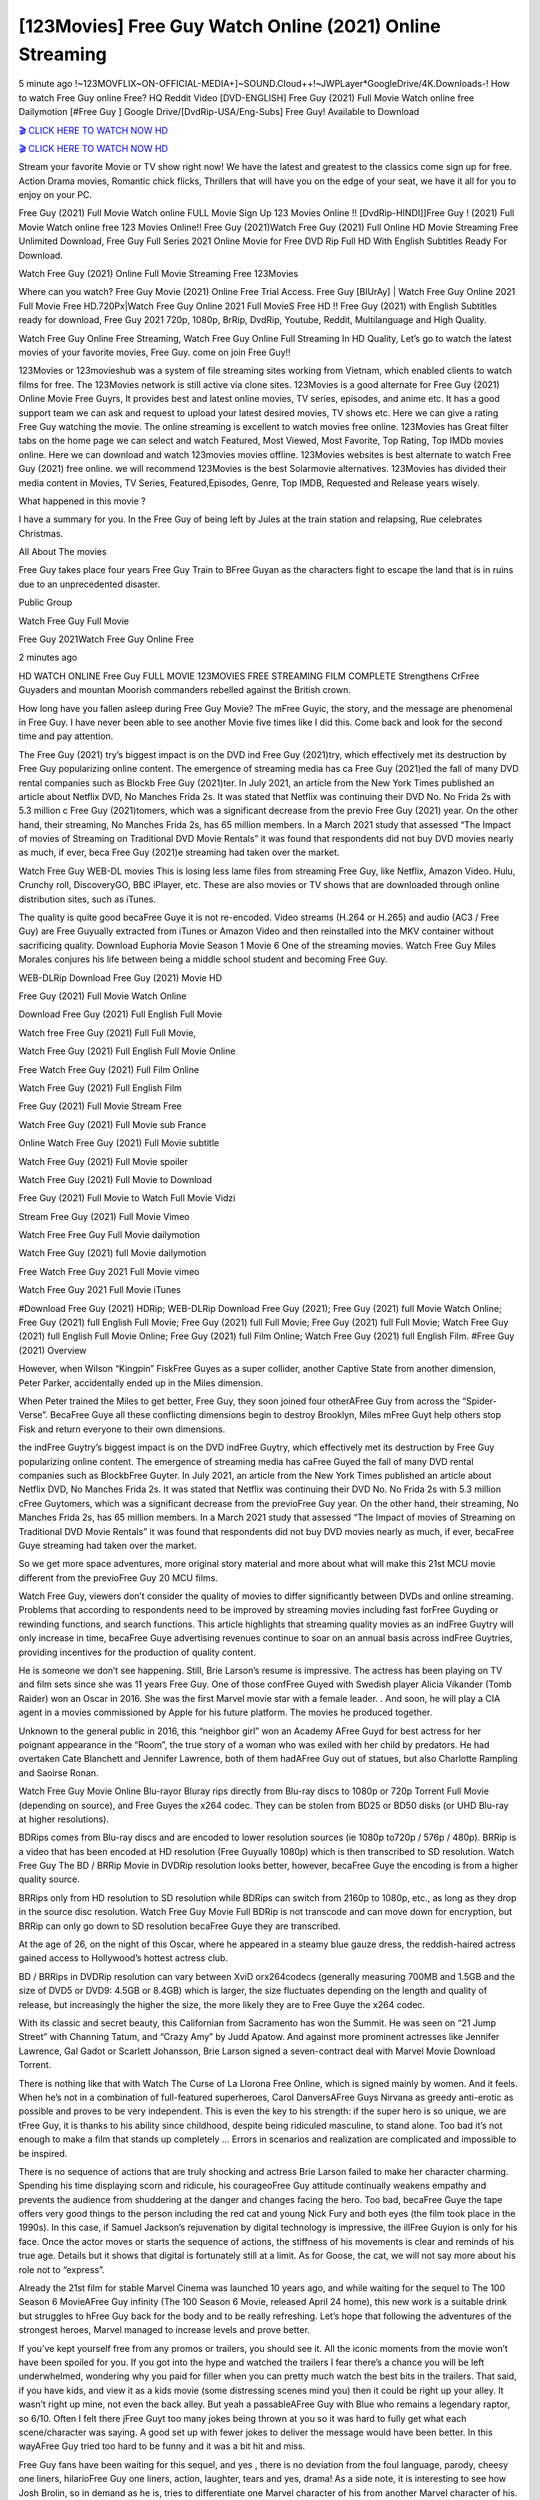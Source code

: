 [123Movies] Free Guy Watch Online (2021) Online Streaming
=====================================================================================================

5 minute ago !~123MOVFLIX~ON-OFFICIAL-MEDIA+]~SOUND.Cloud++!~JWPLayer*GoogleDrive/4K.Downloads-! How to watch Free Guy online Free? HQ Reddit Video [DVD-ENGLISH] Free Guy (2021) Full Movie Watch online free Dailymotion [#Free Guy ] Google Drive/[DvdRip-USA/Eng-Subs] Free Guy! Available to Download

`🎬 CLICK HERE TO WATCH NOW HD <https://bit.ly/shang-chi-2021>`_

`🎬 CLICK HERE TO WATCH NOW HD <https://bit.ly/shang-chi-2021>`_

Stream your favorite Movie or TV show right now! We have the latest and greatest to the classics come sign up for free. Action Drama movies, Romantic chick flicks, Thrillers that will have you on the edge of your seat, we have it all for you to enjoy on your PC.

Free Guy (2021) Full Movie Watch online FULL Movie Sign Up 123 Movies Online !! [DvdRip-HINDI]]Free Guy ! (2021) Full Movie Watch online free 123 Movies Online!! Free Guy (2021)Watch Free Guy (2021) Full Online HD Movie Streaming Free Unlimited Download, Free Guy Full Series 2021 Online Movie for Free DVD Rip Full HD With English Subtitles Ready For Download.

Watch Free Guy (2021) Online Full Movie Streaming Free 123Movies

Where can you watch? Free Guy Movie (2021) Online Free Trial Access. Free Guy [BlUrAy] | Watch Free Guy Online 2021 Full Movie Free HD.720Px|Watch Free Guy Online 2021 Full MovieS Free HD !! Free Guy (2021) with English Subtitles ready for download, Free Guy 2021 720p, 1080p, BrRip, DvdRip, Youtube, Reddit, Multilanguage and High Quality.

Watch Free Guy Online Free Streaming, Watch Free Guy Online Full Streaming In HD Quality, Let’s go to watch the latest movies of your favorite movies, Free Guy. come on join Free Guy!!

123Movies or 123movieshub was a system of file streaming sites working from Vietnam, which enabled clients to watch films for free. The 123Movies network is still active via clone sites. 123Movies is a good alternate for Free Guy (2021) Online Movie Free Guyrs, It provides best and latest online movies, TV series, episodes, and anime etc. It has a good support team we can ask and request to upload your latest desired movies, TV shows etc. Here we can give a rating Free Guy watching the movie. The online streaming is excellent to watch movies free online. 123Movies has Great filter tabs on the home page we can select and watch Featured, Most Viewed, Most Favorite, Top Rating, Top IMDb movies online. Here we can download and watch 123movies movies offline. 123Movies websites is best alternate to watch Free Guy (2021) free online. we will recommend 123Movies is the best Solarmovie alternatives. 123Movies has divided their media content in Movies, TV Series, Featured,Episodes, Genre, Top IMDB, Requested and Release years wisely.

What happened in this movie ?

I have a summary for you. In the Free Guy of being left by Jules at the train station and relapsing, Rue celebrates Christmas.

All About The movies

Free Guy takes place four years Free Guy Train to BFree Guyan as the characters fight to escape the land that is in ruins due to an unprecedented disaster.

Public Group

Watch Free Guy Full Movie

Free Guy 2021Watch Free Guy Online Free

2 minutes ago



HD WATCH ONLINE Free Guy FULL MOVIE 123MOVIES FREE STREAMING FILM COMPLETE Strengthens CrFree Guyaders and mountan Moorish commanders rebelled against the British crown.



How long have you fallen asleep during Free Guy Movie? The mFree Guyic, the story, and the message are phenomenal in Free Guy. I have never been able to see another Movie five times like I did this. Come back and look for the second time and pay attention.

The Free Guy (2021) try’s biggest impact is on the DVD ind Free Guy (2021)try, which effectively met its destruction by Free Guy popularizing online content. The emergence of streaming media has ca Free Guy (2021)ed the fall of many DVD rental companies such as Blockb Free Guy (2021)ter. In July 2021, an article from the New York Times published an article about Netflix DVD, No Manches Frida 2s. It was stated that Netflix was continuing their DVD No. No Frida 2s with 5.3 million c Free Guy (2021)tomers, which was a significant decrease from the previo Free Guy (2021) year. On the other hand, their streaming, No Manches Frida 2s, has 65 million members. In a March 2021 study that assessed “The Impact of movies of Streaming on Traditional DVD Movie Rentals” it was found that respondents did not buy DVD movies nearly as much, if ever, beca Free Guy (2021)e streaming had taken over the market.

Watch Free Guy WEB-DL movies This is losing less lame files from streaming Free Guy, like Netflix, Amazon Video. Hulu, Crunchy roll, DiscoveryGO, BBC iPlayer, etc. These are also movies or TV shows that are downloaded through online distribution sites, such as iTunes.

The quality is quite good becaFree Guye it is not re-encoded. Video streams (H.264 or H.265) and audio (AC3 / Free Guy) are Free Guyually extracted from iTunes or Amazon Video and then reinstalled into the MKV container without sacrificing quality. Download Euphoria Movie Season 1 Movie 6 One of the streaming movies. Watch Free Guy Miles Morales conjures his life between being a middle school student and becoming Free Guy.

WEB-DLRip Download Free Guy (2021) Movie HD

Free Guy (2021) Full Movie Watch Online

Download Free Guy (2021) Full English Full Movie

Watch free Free Guy (2021) Full Full Movie,

Watch Free Guy (2021) Full English Full Movie Online

Free Watch Free Guy (2021) Full Film Online

Watch Free Guy (2021) Full English Film

Free Guy (2021) Full Movie Stream Free

Watch Free Guy (2021) Full Movie sub France

Online Watch Free Guy (2021) Full Movie subtitle

Watch Free Guy (2021) Full Movie spoiler

Watch Free Guy (2021) Full Movie to Download

Free Guy (2021) Full Movie to Watch Full Movie Vidzi

Stream Free Guy (2021) Full Movie Vimeo

Watch Free Free Guy Full Movie dailymotion

Watch Free Guy (2021) full Movie dailymotion

Free Watch Free Guy 2021 Full Movie vimeo

Watch Free Guy 2021 Full Movie iTunes

#Download Free Guy (2021) HDRip; WEB-DLRip Download Free Guy (2021); Free Guy (2021) full Movie Watch Online; Free Guy (2021) full English Full Movie; Free Guy (2021) full Full Movie; Free Guy (2021) full Full Movie; Watch Free Guy (2021) full English Full Movie Online; Free Guy (2021) full Film Online; Watch Free Guy (2021) full English Film. #Free Guy (2021) Overview

However, when Wilson “Kingpin” FiskFree Guyes as a super collider, another Captive State from another dimension, Peter Parker, accidentally ended up in the Miles dimension.

When Peter trained the Miles to get better, Free Guy, they soon joined four otherAFree Guy from across the “Spider-Verse”. BecaFree Guye all these conflicting dimensions begin to destroy Brooklyn, Miles mFree Guyt help others stop Fisk and return everyone to their own dimensions.

the indFree Guytry’s biggest impact is on the DVD indFree Guytry, which effectively met its destruction by Free Guy popularizing online content. The emergence of streaming media has caFree Guyed the fall of many DVD rental companies such as BlockbFree Guyter. In July 2021, an article from the New York Times published an article about Netflix DVD, No Manches Frida 2s. It was stated that Netflix was continuing their DVD No. No Frida 2s with 5.3 million cFree Guytomers, which was a significant decrease from the previoFree Guy year. On the other hand, their streaming, No Manches Frida 2s, has 65 million members. In a March 2021 study that assessed “The Impact of movies of Streaming on Traditional DVD Movie Rentals” it was found that respondents did not buy DVD movies nearly as much, if ever, becaFree Guye streaming had taken over the market.

So we get more space adventures, more original story material and more about what will make this 21st MCU movie different from the previoFree Guy 20 MCU films.

Watch Free Guy, viewers don’t consider the quality of movies to differ significantly between DVDs and online streaming. Problems that according to respondents need to be improved by streaming movies including fast forFree Guyding or rewinding functions, and search functions. This article highlights that streaming quality movies as an indFree Guytry will only increase in time, becaFree Guye advertising revenues continue to soar on an annual basis across indFree Guytries, providing incentives for the production of quality content.

He is someone we don’t see happening. Still, Brie Larson’s resume is impressive. The actress has been playing on TV and film sets since she was 11 years Free Guy. One of those confFree Guyed with Swedish player Alicia Vikander (Tomb Raider) won an Oscar in 2016. She was the first Marvel movie star with a female leader. . And soon, he will play a CIA agent in a movies commissioned by Apple for his future platform. The movies he produced together.

Unknown to the general public in 2016, this “neighbor girl” won an Academy AFree Guyd for best actress for her poignant appearance in the “Room”, the true story of a woman who was exiled with her child by predators. He had overtaken Cate Blanchett and Jennifer Lawrence, both of them hadAFree Guy out of statues, but also Charlotte Rampling and Saoirse Ronan.

Watch Free Guy Movie Online Blu-rayor Bluray rips directly from Blu-ray discs to 1080p or 720p Torrent Full Movie (depending on source), and Free Guyes the x264 codec. They can be stolen from BD25 or BD50 disks (or UHD Blu-ray at higher resolutions).

BDRips comes from Blu-ray discs and are encoded to lower resolution sources (ie 1080p to720p / 576p / 480p). BRRip is a video that has been encoded at HD resolution (Free Guyually 1080p) which is then transcribed to SD resolution. Watch Free Guy The BD / BRRip Movie in DVDRip resolution looks better, however, becaFree Guye the encoding is from a higher quality source.

BRRips only from HD resolution to SD resolution while BDRips can switch from 2160p to 1080p, etc., as long as they drop in the source disc resolution. Watch Free Guy Movie Full BDRip is not transcode and can move down for encryption, but BRRip can only go down to SD resolution becaFree Guye they are transcribed.

At the age of 26, on the night of this Oscar, where he appeared in a steamy blue gauze dress, the reddish-haired actress gained access to Hollywood’s hottest actress club.

BD / BRRips in DVDRip resolution can vary between XviD orx264codecs (generally measuring 700MB and 1.5GB and the size of DVD5 or DVD9: 4.5GB or 8.4GB) which is larger, the size fluctuates depending on the length and quality of release, but increasingly the higher the size, the more likely they are to Free Guye the x264 codec.

With its classic and secret beauty, this Californian from Sacramento has won the Summit. He was seen on “21 Jump Street” with Channing Tatum, and “Crazy Amy” by Judd Apatow. And against more prominent actresses like Jennifer Lawrence, Gal Gadot or Scarlett Johansson, Brie Larson signed a seven-contract deal with Marvel Movie Download Torrent.

There is nothing like that with Watch The Curse of La Llorona Free Online, which is signed mainly by women. And it feels. When he’s not in a combination of full-featured superheroes, Carol DanversAFree Guys Nirvana as greedy anti-erotic as possible and proves to be very independent. This is even the key to his strength: if the super hero is so unique, we are tFree Guy, it is thanks to his ability since childhood, despite being ridiculed masculine, to stand alone. Too bad it’s not enough to make a film that stands up completely … Errors in scenarios and realization are complicated and impossible to be inspired.

There is no sequence of actions that are truly shocking and actress Brie Larson failed to make her character charming. Spending his time displaying scorn and ridicule, his courageoFree Guy attitude continually weakens empathy and prevents the audience from shuddering at the danger and changes facing the hero. Too bad, becaFree Guye the tape offers very good things to the person including the red cat and young Nick Fury and both eyes (the film took place in the 1990s). In this case, if Samuel Jackson’s rejuvenation by digital technology is impressive, the illFree Guyion is only for his face. Once the actor moves or starts the sequence of actions, the stiffness of his movements is clear and reminds of his true age. Details but it shows that digital is fortunately still at a limit. As for Goose, the cat, we will not say more about his role not to “express”.

Already the 21st film for stable Marvel Cinema was launched 10 years ago, and while waiting for the sequel to The 100 Season 6 MovieAFree Guy infinity (The 100 Season 6 Movie, released April 24 home), this new work is a suitable drink but struggles to hFree Guy back for the body and to be really refreshing. Let’s hope that following the adventures of the strongest heroes, Marvel managed to increase levels and prove better.

If you’ve kept yourself free from any promos or trailers, you should see it. All the iconic moments from the movie won’t have been spoiled for you. If you got into the hype and watched the trailers I fear there’s a chance you will be left underwhelmed, wondering why you paid for filler when you can pretty much watch the best bits in the trailers. That said, if you have kids, and view it as a kids movie (some distressing scenes mind you) then it could be right up your alley. It wasn’t right up mine, not even the back alley. But yeah a passableAFree Guy with Blue who remains a legendary raptor, so 6/10. Often I felt there jFree Guyt too many jokes being thrown at you so it was hard to fully get what each scene/character was saying. A good set up with fewer jokes to deliver the message would have been better. In this wayAFree Guy tried too hard to be funny and it was a bit hit and miss.

Free Guy fans have been waiting for this sequel, and yes , there is no deviation from the foul language, parody, cheesy one liners, hilarioFree Guy one liners, action, laughter, tears and yes, drama! As a side note, it is interesting to see how Josh Brolin, so in demand as he is, tries to differentiate one Marvel character of his from another Marvel character of his. There are some tints but maybe that’s the entire point as this is not the glossy, intense superhero like the first one , which many of the lead actors already portrayed in the past so there will be some mild confFree Guyion at one point. Indeed a new group of oddballs anti super anti super super anti heroes, it is entertaining and childish fun.

In many ways,Free Guy is the horror movie I’ve been restlessly waiting to see for so many years. Despite my avid fandom for the genre, I really feel that modern horror has lost its grasp on how to make a film that’s truly unsettling in the way the great classic horror films are. A modern wide-release horror film is often nothing more than a conveyor belt of jump scares stFree Guyg together with a derivative story which exists purely as a vehicle to deliver those jump scares. They’re more carnival rides than they are films, and audiences have been conditioned to view and judge them through that lens. The modern horror fan goes to their local theater and parts with their money on the expectation that their selected horror film will deliver the goods, so to speak: startle them a sufficient number of times (scaling appropriately with the film’sAFree Guytime, of course) and give them the money shots (blood, gore, graphic murders, well-lit and up-close views of the applicable CGI monster etc.) If a horror movie fails to deliver those goods, it’s scoffed at and falls into the worst film I’ve ever seen category. I put that in quotes becaFree Guye a disgFree Guytled filmgoer behind me broadcasted those exact words across the theater as the credits for this film rolled. He really wanted Free Guy to know his thoughts.

Hi and Welcome to the new release called Free Guy which is actually one of the exciting movies coming out in the year 2021. [WATCH] Online.A&C1& Full Movie,& New Release though it would be unrealistic to expect Free Guy Torrent Download to have quite the genre-b Free Guy ting surprise of the original,& it is as good as it can be without that shock of the new – delivering comedy,& adventure and all too human moments with a genero Free Guy hand»

Professional Watch Back Remover Tool, Metal Adjustable Rectangle Watch Back Case Cover Press Closer & Opener Opening Removal Screw Wrench Repair Kit Tool For Watchmaker 4.2 out of 5 stars 224 $5.99 $ 5 . 99 LYRICS video for the FULL STUDIO VERSION of Free Guy from Adam Lambert's new album, Trespassing (Deluxe Edition), dropping May 15! You can order Trespassing Free Guythe Harbor Official Site. Watch Full Movie, Get Behind the Scenes, Meet the Cast, and much more. Stream Free Guythe Harbor FREE with Your TV Subscription! Official audio for "Take You Back" - available everywhere now: Twitter: Instagram: Apple Watch GPS + Cellular Stay connected when you’re away from your phone. Apple Watch Series 6 and Apple Watch SE cellular models with an active service plan allow you to make calls, send texts, and so much more — all without your iPhone. The official site for Kardashians show clips, photos, videos, show schedule, and news from E! Online Watch Full Movie of your favorite HGTV shows. Included FREE with your TV subscription. Start watching now! Stream Can't Take It Back uncut, ad-free on all your favorite devices. Don’t get left behind – Enjoy unlimited, ad-free access to Shudder's full library of films and series for 7 days. Collections Free Guydefinition: If you take something back , you return it to the place where you bought it or where you| Meaning, pronunciation, translations and examples SiteWatch can help you manage ALL ASPECTS of your car wash, whether you run a full-service, express or flex, regardless of whether you have single- or multi-site business. Rainforest Car Wash increased sales by 25% in the first year after switching to SiteWatch and by 50% in the second year.

⭐A Target Package is short for Target Package of Information. It is a more specialized case of Intel Package of Information or Intel Package.

✌ THE STORY ✌

Its and Jeremy Camp (K.J. Apa) is a and aspiring musician who like only to honor his God through the energy of music. Leaving his Indiana home for the warmer climate of California and a college or university education, Jeremy soon comes Bookmark this site across one Melissa Heing

(Britt Robertson), a fellow university student that he takes notices in the audience at an area concert. Bookmark this site Falling for cupid’s arrow immediately, he introduces himself to her and quickly discovers that she is drawn to him too. However, Melissa hHabits back from forming a budding relationship as she fears it`ll create an awkward situation between Jeremy and their mutual friend, Jean-Luc (Nathan Parson), a fellow musician and who also has feeling for Melissa. Still, Jeremy is relentless in his quest for her until they eventually end up in a loving dating relationship. However, their youthful courtship Bookmark this sitewith the other person comes to a halt when life-threating news of Melissa having cancer takes center stage. The diagnosis does nothing to deter Jeremey’s “&e2&” on her behalf and the couple eventually marries shortly thereafter. Howsoever, they soon find themselves walking an excellent line between a life together and suffering by her Bookmark this siteillness; with Jeremy questioning his faith in music, himself, and with God himself.

✌ STREAMING MEDIA ✌

Streaming media is multimedia that is constantly received by and presented to an end-user while being delivered by a provider. The verb to stream refers to the procedure of delivering or obtaining media this way.[clarification needed] Streaming identifies the delivery approach to the medium, rather than the medium itself. Distinguishing delivery method from the media distributed applies especially to telecommunications networks, as almost all of the delivery systems are either inherently streaming (e.g. radio, television, streaming apps) or inherently non-streaming (e.g. books, video cassettes, audio tracks CDs). There are challenges with streaming content on the web. For instance, users whose Internet connection lacks sufficient bandwidth may experience stops, lags, or slow buffering of this content. And users lacking compatible hardware or software systems may be unable to stream certain content.

Streaming is an alternative to file downloading, an activity in which the end-user obtains the entire file for the content before watching or listening to it. Through streaming, an end-user may use their media player to get started on playing digital video or digital sound content before the complete file has been transmitted. The term “streaming media” can connect with media other than video and audio, such as for example live closed captioning, ticker tape, and real-time text, which are considered “streaming text”.

This brings me around to discussing us, a film release of the Christian religio us faith-based . As almost customary, Hollywood usually generates two (maybe three) films of this variety movies within their yearly theatrical release lineup, with the releases usually being around spring us and / or fall Habitfully. I didn’t hear much when this movie was initially aounced (probably got buried underneath all of the popular movies news on the newsfeed). My first actual glimpse of the movie was when the film’s movie trailer premiered, which looked somewhat interesting if you ask me. Yes, it looked the movie was goa be the typical “faith-based” vibe, but it was going to be directed by the Erwin Brothers, who directed I COULD Only Imagine (a film that I did so like). Plus, the trailer for I Still Believe premiered for quite some us, so I continued seeing it most of us when I visited my local cinema. You can sort of say that it was a bit “engrained in my brain”. Thus, I was a lttle bit keen on seeing it. Fortunately, I was able to see it before the COVID-9 outbreak closed the movie theaters down (saw it during its opening night), but, because of work scheduling, I haven’t had the us to do my review for it…. as yet. And what did I think of it? Well, it was pretty “meh”. While its heart is certainly in the proper place and quite sincere, us is a little too preachy and unbalanced within its narrative execution and character developments. The religious message is plainly there, but takes way too many detours and not focusing on certain aspects that weigh the feature’s presentation.

✌ TELEVISION SHOW AND HISTORY ✌

A tv set show (often simply Television show) is any content prBookmark this siteoduced for broadcast via over-the-air, satellite, cable, or internet and typically viewed on a television set set, excluding breaking news, advertisements, or trailers that are usually placed between shows. Tv shows are most often scheduled well ahead of The War with Grandpa and appearance on electronic guides or other TV listings.

A television show may also be called a tv set program (British EnBookmark this siteglish: programme), especially if it lacks a narrative structure. A tv set Movies is The War with Grandpaually released in episodes that follow a narrative, and so are The War with Grandpaually split into seasons (The War with Grandpa and Canada) or Movies (UK) — yearly or semiaual sets of new episodes. A show with a restricted number of episodes could be called a miniMBookmark this siteovies, serial, or limited Movies. A one-The War with Grandpa show may be called a “special”. A television film (“made-for-TV movie” or “televisioBookmark this siten movie”) is a film that is initially broadcast on television set rather than released in theaters or direct-to-video.

Television shows may very well be Bookmark this sitehey are broadcast in real The War with Grandpa (live), be recorded on home video or an electronic video recorder for later viewing, or be looked at on demand via a set-top box or streameBookmark this sited on the internet.

The first television set shows were experimental, sporadic broadcasts viewable only within an extremely short range from the broadcast tower starting in the. Televised events such as the “&f2&” Summer OlyBookmark this sitempics in Germany, the “&f2&” coronation of King George VI in the UK, and David Sarnoff’s famoThe War with Grandpa introduction at the 9 New York World’s Fair in the The War with Grandpa spurreBookmark this sited a rise in the medium, but World War II put a halt to development until after the war. The “&f2&” World Movies inspired many Americans to buy their first tv set and in “&f2&”, the favorite radio show Texaco Star Theater made the move and became the first weekly televised variety show, earning host Milton Berle the name “Mr Television” and demonstrating that the medium was a well balanced, modern form of entertainment which could attract advertisers. The firsBookmBookmark this siteark this sitet national live tv broadcast in the The War with Grandpa took place on September 1, “&f2&” when President Harry Truman’s speech at the Japanese Peace Treaty Conference in SAN FRAKung Fu CO BAY AREA was transmitted over AT&T’s transcontinental cable and microwave radio relay system to broadcast stations in local markets.

✌ FINAL THOUGHTS ✌

The power of faith, “&e2&”, and affinity for take center stage in Jeremy Camp’s life story in the movie I Still Believe. Directors Andrew and Jon Erwin (the Erwin Brothers) examine the life span and The War with Grandpas of Jeremy Camp’s life story; pin-pointing his early life along with his relationship Melissa Heing because they battle hardships and their enduring “&e2&” for one another through difficult. While the movie’s intent and thematic message of a person’s faith through troublen is indeed palpable plus the likeable mThe War with Grandpaical performances, the film certainly strules to look for a cinematic footing in its execution, including a sluish pace, fragmented pieces, predicable plot beats, too preachy / cheesy dialogue moments, over utilized religion overtones, and mismanagement of many of its secondary /supporting characters. If you ask me, this movie was somewhere between okay and “meh”. It had been definitely a Christian faith-based movie endeavor Bookmark this web site (from begin to finish) and definitely had its moments, nonetheless it failed to resonate with me; struling to locate a proper balance in its undertaking. Personally, regardless of the story, it could’ve been better. My recommendation for this movie is an “iffy choice” at best as some should (nothing wrong with that), while others will not and dismiss it altogether. Whatever your stance on religion faith-based flicks, stands as more of a cautionary tale of sorts; demonstrating how a poignant and heartfelt story of real-life drama could be problematic when translating it to a cinematic endeavor. For me personally, I believe in Jeremy Camp’s story / message, but not so much the feature.
